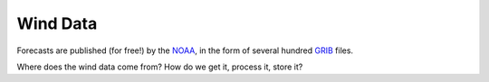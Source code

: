 Wind Data
=========

Forecasts are published (for free!) by the `NOAA <http://www.noaa.gov>`_, in the form of several hundred `GRIB <??>`_ files.

Where does the wind data come from? How do we get it, process it, store it?

